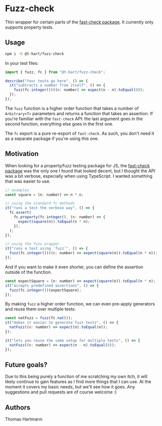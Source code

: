 * Fuzz-check
  Thin wrapper for certain parts of the [[https://github.com/dubzzz/fast-check][fast-check package]]. It currently only supports property tests.

** Usage

#+BEGIN_SRC sh
   npm i -D @t-hart/fuzz-check
#+END_SRC

  In your test files:

#+BEGIN_SRC js
  import { fuzz, fc } from "@t-hart/fuzz-check";

  describe("Your tests go here", () => {
    it("subtracts a number from itself", () => {
      fuzz(fc.integer())((n: number) => expect(n - n).toEqual(0));
    });
  });
#+END_SRC

The ~fuzz~ function is a higher order function that takes a number of ~Arbitrary<T>~ parameters and returns a function that takes an assertion. If you're familiar with the ~fast-check~ API: the last argument goes in the second function, everything else goes in the first one.

The ~fc~ export is a pure re-export of ~fast-check~. As such, you don't need it as a separate package if you're using this one.


** Motivation
   When looking for a property/fuzz testing package for JS, the [[https://github.com/dubzzz/fast-check][fast-check package]] was the only one I found that looked decent, but I thought the API was a bit verbose, especially when using TypeScript. I wanted something that was easier to use.

#+BEGIN_SRC js
  // examples
  const square = (n: number) => n * n;

  // using the standard fc methods
  it("runs a test the verbose way", () => {
    fc.assert(
      fc.property(fc.integer(), (n: number) => {
        expect(square(n)).toEqual(n * n);
      }),
    );
  });

  // using the fuzz wrapper
  it("runs a test using `fuzz`", () => {
    fuzz(fc.integer())((n: number) => expect(square(n)).toEqual(n * n));
  });
#+END_SRC

And if you want to make it even shorter, you can define the assertion outside of the function.
#+BEGIN_SRC js
  const expectSquare = (n: number) => expect(square(n)).toEqual(n * n);
  it("accepts predefined assertions", () => {
    fuzz(fc.integer())(expectSquare);
  });
#+END_SRC

By making ~fuzz~ a higher order function, we can even pre-apply generators and reuse them over multiple tests:
#+BEGIN_SRC js
  const natFuzz = fuzz(fc.nat());
  it("makes it easier to generate fuzz tests", () => {
    natFuzz((n: number) => expect(n).toEqual(n));
  });

  it("lets you reuse the same setup for multiple tests", () => {
    natFuzz((n: number) => expect(n - n).toEqual(0));
  });
#+END_SRC


** Future goals?
   Due to this being purely a function of me scratching my own itch, it will likely continue to gain features as I find more things that I can use. At the moment it covers my basic needs, but we'll see how it goes. Any suggestions and pull requests are of course welcome :)

** Authors
   Thomas Hartmann
